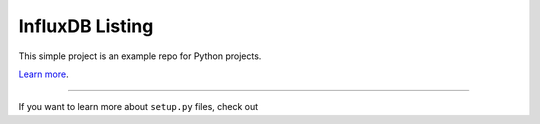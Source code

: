 InfluxDB Listing
================

This simple project is an example repo for Python projects.

`Learn more <git>`_.

---------------

If you want to learn more about ``setup.py`` files, check out